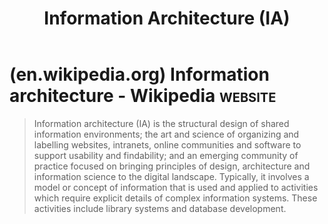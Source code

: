 :PROPERTIES:
:ID:       de62e175-11b3-419c-b6ad-8860c94ae32b
:END:
#+title: Information Architecture (IA)
#+filetags: :human_interaction:design:
* (en.wikipedia.org) Information architecture - Wikipedia           :website:
:PROPERTIES:
:ID:       f807ddfa-e42f-4d59-af9f-2133ab83766d
:ROAM_REFS: https://en.wikipedia.org/wiki/Information_architecture
:END:

#+begin_quote
  Information architecture (IA) is the structural design of shared information environments; the art and science of organizing and labelling websites, intranets, online communities and software to support usability and findability; and an emerging community of practice focused on bringing principles of design, architecture and information science to the digital landscape.  Typically, it involves a model or concept of information that is used and applied to activities which require explicit details of complex information systems.  These activities include library systems and database development.
#+end_quote
